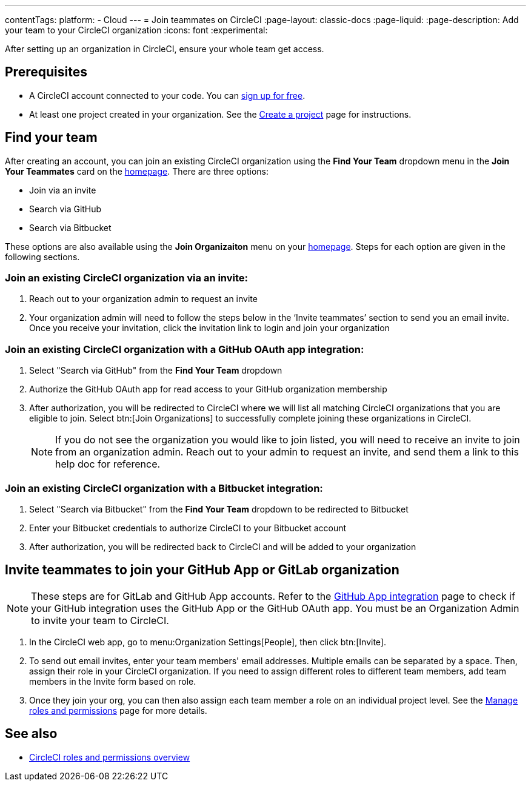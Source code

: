 ---
contentTags:
  platform:
  - Cloud
---
= Join teammates on CircleCI
:page-layout: classic-docs
:page-liquid:
:page-description: Add your team to your CircleCI organization
:icons: font
:experimental:

After setting up an organization in CircleCI, ensure your whole team get access.

[#prerequisites]
== Prerequisites

* A CircleCI account connected to your code. You can link:https://circleci.com/signup/[sign up for free].
* At least one project created in your organization. See the xref:create-project#[Create a project] page for instructions.

[#find-your-team]
== Find your team

After creating an account, you can join an existing CircleCI organization using the **Find Your Team** dropdown menu in the **Join Your Teammates** card on the link:https://app.circleci.com/home/[homepage]. There are three options:

* Join via an invite
* Search via GitHub
* Search via Bitbucket

These options are also available using the **Join Organizaiton** menu on your link:https://app.circleci.com/home/[homepage]. Steps for each option are given in the following sections.

=== Join an existing CircleCI organization via an invite:

. Reach out to your organization admin to request an invite
. Your organization admin will need to follow the steps below in the ‘Invite teammates’ section to send you an email invite. Once you receive your invitation, click the invitation link to login and join your organization

=== Join an existing CircleCI organization with a GitHub OAuth app integration:

. Select "Search via GitHub" from the **Find Your Team** dropdown
. Authorize the GitHub OAuth app for read access to your GitHub organization membership
. After authorization, you will be redirected to CircleCI where we will list all matching CircleCI organizations that you are eligible to join. Select btn:[Join Organizations] to successfully complete joining these organizations in CircleCI.
+
NOTE: If you do not see the organization you would like to join listed, you will need to receive an invite to join from an organization admin. Reach out to your admin to request an invite, and send them a link to this help doc for reference.

=== Join an existing CircleCI organization with a Bitbucket integration:

. Select "Search via Bitbucket" from the **Find Your Team** dropdown to be redirected to Bitbucket
. Enter your Bitbucket credentials to authorize CircleCI to your Bitbucket account
. After authorization, you will be redirected back to CircleCI and will be added to your organization

[#invite-teammates]
== Invite teammates to join your GitHub App or GitLab organization

NOTE: These steps are for GitLab and GitHub App accounts. Refer to the xref:github-apps-integration#[GitHub App integration] page to check if your GitHub integration uses the GitHub App or the GitHub OAuth app. You must be an Organization Admin to invite your team to CircleCI.

. In the CircleCI web app, go to menu:Organization Settings[People], then click btn:[Invite].
. To send out email invites, enter your team members' email addresses. Multiple emails can be separated by a space. Then, assign their role in your CircleCI organization. If you need to assign different roles to different team members, add team members in the Invite form based on role.
. Once they join your org, you can then also assign each team member a role on an individual project level. See the xref:manage-roles-and-permissions#[Manage roles and permissions] page for more details.

[#see-also]
== See also

- xref:roles-and-permissions-overview#[CircleCI roles and permissions overview]
